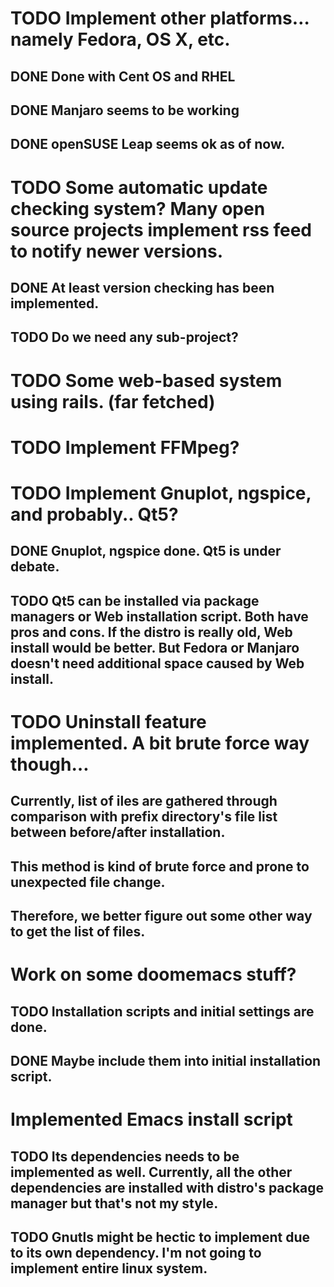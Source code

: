* TODO Implement other platforms... namely Fedora, OS X, etc.
** DONE Done with Cent OS and RHEL
** DONE Manjaro seems to be working
** DONE openSUSE Leap seems ok as of now.

* TODO Some automatic update checking system? Many open source projects implement rss feed to notify newer versions.
** DONE At least version checking has been implemented.
** TODO Do we need any sub-project?

* TODO Some web-based system using rails. (far fetched)

* TODO Implement FFMpeg?

* TODO Implement Gnuplot, ngspice, and probably.. Qt5?
** DONE Gnuplot, ngspice done. Qt5 is under debate.
** TODO Qt5 can be installed via package managers or Web installation script. Both have pros and cons. If the distro is really old, Web install would be better. But Fedora or Manjaro doesn't need additional space caused by Web install.

* TODO Uninstall feature implemented. A bit brute force way though...
** Currently, list of iles are gathered through comparison with prefix directory's file list between before/after installation.
** This method is kind of brute force and prone to unexpected file change.
** Therefore, we better figure out some other way to get the list of files.

* Work on some doomemacs stuff?
** TODO Installation scripts and initial settings are done.
** DONE Maybe include them into initial installation script.

* Implemented Emacs install script
** TODO Its dependencies needs to be implemented as well. Currently, all the other dependencies are installed with distro's package manager but that's not my style.
** TODO Gnutls might be hectic to implement due to its own dependency. I'm not going to implement entire linux system.

